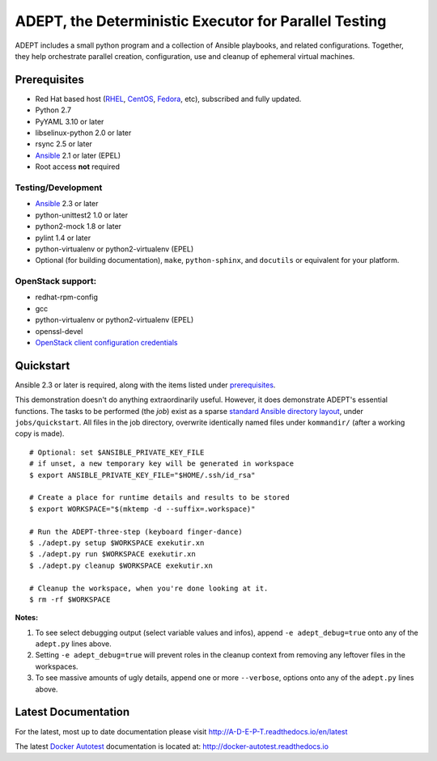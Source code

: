 =======================================================
ADEPT, the Deterministic Executor for Parallel Testing
=======================================================

ADEPT includes a small python program and a collection of Ansible playbooks, and
related configurations.  Together, they help orchestrate parallel
creation, configuration, use and cleanup of ephemeral virtual machines.

.. _the_beginning:

.. _prerequisites:

Prerequisites
==============

*  Red Hat based host (RHEL_, CentOS_, Fedora_, etc), subscribed and fully updated.
*  Python 2.7
*  PyYAML 3.10 or later
*  libselinux-python 2.0 or later
*  rsync 2.5 or later
*  Ansible_ 2.1 or later (EPEL)
*  Root access **not** required

Testing/Development
--------------------

*  Ansible_ 2.3 or later
*  python-unittest2 1.0 or later
*  python2-mock 1.8 or later
*  pylint 1.4 or later
*  python-virtualenv or python2-virtualenv (EPEL)
*  Optional (for building documentation), ``make``, ``python-sphinx``,
   and ``docutils`` or equivalent for your platform.

OpenStack support:
-------------------

*  redhat-rpm-config
*  gcc
*  python-virtualenv or python2-virtualenv (EPEL)
*  openssl-devel
*  `OpenStack client configuration credentials`_

.. _Ansible: http://docs.ansible.com/index.html
.. _RHEL: http://www.redhat.com/rhel
.. _CentOS: http://www.centos.org
.. _Fedora: http://www.fedoraproject.org
.. _`OpenStack client configuration credentials`: https://docs.OpenStack.org/developer/os-client-config/


Quickstart
===========

Ansible 2.3 or later is required, along with the items listed under prerequisites_.

This demonstration doesn't do anything extraordinarily useful. However, it does
demonstrate ADEPT's essential functions.  The tasks to be performed (the *job*)
exist as a sparse `standard Ansible directory layout <directory_layout>`_,
under ``jobs/quickstart``.  All files in the job directory, overwrite identically
named files under ``kommandir/`` (after a working copy is made).

::

    # Optional: set $ANSIBLE_PRIVATE_KEY_FILE
    # if unset, a new temporary key will be generated in workspace
    $ export ANSIBLE_PRIVATE_KEY_FILE="$HOME/.ssh/id_rsa"

    # Create a place for runtime details and results to be stored
    $ export WORKSPACE="$(mktemp -d --suffix=.workspace)"

    # Run the ADEPT-three-step (keyboard finger-dance)
    $ ./adept.py setup $WORKSPACE exekutir.xn
    $ ./adept.py run $WORKSPACE exekutir.xn
    $ ./adept.py cleanup $WORKSPACE exekutir.xn

    # Cleanup the workspace, when you're done looking at it.
    $ rm -rf $WORKSPACE

**Notes:**

#. To see select debugging output (select variable values and infos),
   append ``-e adept_debug=true`` onto any of the ``adept.py`` lines above.

#. Setting ``-e adept_debug=true`` will prevent roles in the cleanup context
   from removing any leftover files in the workspaces.

#. To see massive amounts of ugly details, append one or more ``--verbose``,
   options onto any of the ``adept.py`` lines above.

.. _latest_documentation:

Latest Documentation
======================

For the latest, most up to date documentation please visit
http://A-D-E-P-T.readthedocs.io/en/latest

The latest `Docker Autotest`_ documentation is located at:
http://docker-autotest.readthedocs.io

.. _Docker Autotest: https://github.com/autotest/autotest-docker
